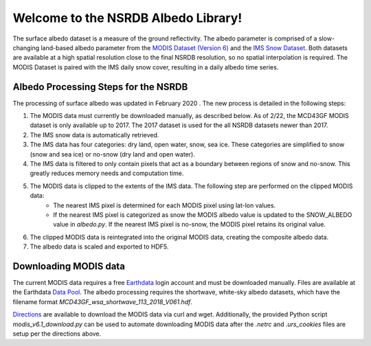 =====================================
Welcome to the NSRDB Albedo Library!
=====================================

The surface albedo dataset is a measure of the ground reflectivity.
The albedo parameter is comprised of a slow-changing land-based albedo parameter from the
`MODIS Dataset (Version 6) <https://lpdaac.usgs.gov/news/release-modis-version-6-brdfalbedo-gap-filled-snow-free-product/>`_
and the `IMS Snow Dataset <https://nsidc.org/data/g02156>`_.
Both datasets are available at a high spatial resolution close to the final NSRDB resolution, so no spatial interpolation is required.
The MODIS Dataset is paired with the IMS daily snow cover, resulting in a daily albedo time series.

Albedo Processing Steps for the NSRDB
---------------------------------------

The processing of surface albedo was updated in February 2020 . The new process is detailed in the following steps:

1. The MODIS data must currently be downloaded manually, as described below. As of 2/22, the MCD43GF MODIS dataset is only available up to 2017. The 2017 dataset is used for the all NSRDB datasets newer than 2017.
2. The IMS snow data is automatically retrieved.
3. The IMS data has four categories: dry land, open water, snow, sea ice. These categories are simplified to snow (snow and sea ice) or no-snow (dry land and open water).
4. The IMS data is filtered to only contain pixels that act as a boundary between regions of snow and no-snow. This greatly reduces memory needs and computation time.
5. The MODIS data is clipped to the extents of the IMS data. The following step are performed on the clipped MODIS data:
    - The nearest IMS pixel is determined for each MODIS pixel using lat-lon values.
    - If the nearest IMS pixel is categorized as snow the MODIS albedo value is updated to the SNOW_ALBEDO value in `albedo.py`. If the nearest IMS pixel is no-snow, the MODIS pixel retains its original value.
6. The clipped MODIS data is reintegrated into the original MODIS data, creating the composite albedo data.
7. The albedo data is scaled and exported to HDF5.


Downloading MODIS data
-----------------------

The current MODIS data requires a free `Earthdata <https://wiki.earthdata.nasa.gov/display/EL/Earthdata+Login+Home>`_ login account and must be downloaded manually. Files are available at the Earthdata `Data Pool <https://e4ftl01.cr.usgs.gov/MOTA/MCD43GF.061>`_. The albedo processing requires the shortwave, white-sky albedo datasets, which have the filename format `MCD43GF_wsa_shortwave_113_2018_V061.hdf`.

`Directions <https://urs.earthdata.nasa.gov/documentation/for_users/data_access/curl_and_wget>`_ are available to download the MODIS data via curl and wget. Additionally, the provided Python script `modis_v6.1_download.py` can be used to automate downloading MODIS data after the `.netrc` and `.urs_cookies` files are setup per the directions above.
